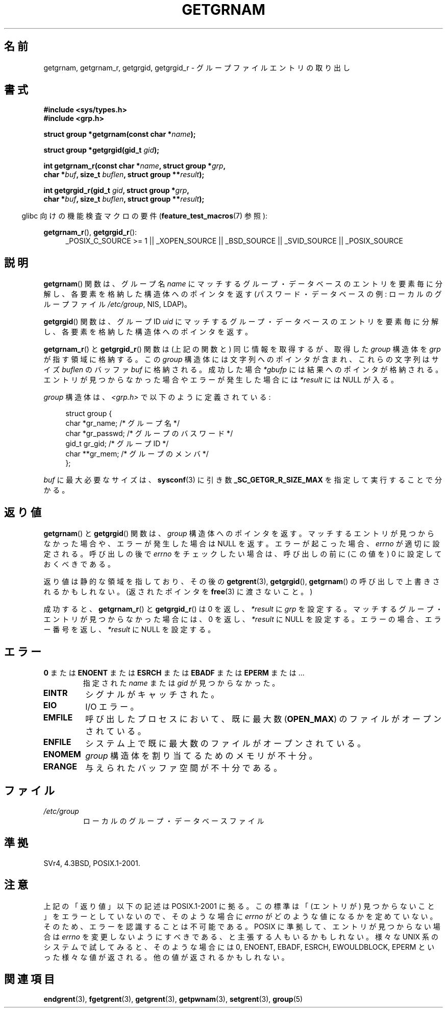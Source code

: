 .\" Hey Emacs! This file is -*- nroff -*- source.
.\" Copyright 1993 David Metcalfe (david@prism.demon.co.uk)
.\"
.\" Permission is granted to make and distribute verbatim copies of this
.\" manual provided the copyright notice and this permission notice are
.\" preserved on all copies.
.\"
.\" Permission is granted to copy and distribute modified versions of this
.\" manual under the conditions for verbatim copying, provided that the
.\" entire resulting derived work is distributed under the terms of a
.\" permission notice identical to this one.
.\"
.\" Since the Linux kernel and libraries are constantly changing, this
.\" manual page may be incorrect or out-of-date.  The author(s) assume no
.\" responsibility for errors or omissions, or for damages resulting from
.\" the use of the information contained herein.  The author(s) may not
.\" have taken the same level of care in the production of this manual,
.\" which is licensed free of charge, as they might when working
.\" professionally.
.\"
.\" Formatted or processed versions of this manual, if unaccompanied by
.\" the source, must acknowledge the copyright and authors of this work.
.\"
.\" References consulted:
.\"     Linux libc source code
.\"     Lewine's _POSIX Programmer's Guide_ (O'Reilly & Associates, 1991)
.\"     386BSD man pages
.\"
.\" Modified 1993-07-24 by Rik Faith (faith@cs.unc.edu)
.\" Modified 2003-11-15 by aeb
.\"
.\" Japanese Version Copyright (c) 1997 HIROFUMI Nishizuka
.\"	all rights reserved.
.\" Translated 1997-12-19, HIROFUMI Nishizuka <nishi@rpts.cl.nec.co.jp>
.\" Updated & Modefied 1999-02-26, Shouichi Saito
.\" Updated & Modified 2004-06-05, Yuichi SATO <ysato444@yahoo.co.jp>
.\" Updated & Modified 2005-09-06, Akihiro MOTOKI <amotoki@dd.iij4u.or.jp>
.\" Updated 2008-12-24, Akihiro MOTOKI, LDP v3.14
.\"
.TH GETGRNAM 3 2009-03-30 "" "Linux Programmer's Manual"
.SH 名前
getgrnam, getgrnam_r, getgrgid, getgrgid_r \- グループファイルエントリの取り出し
.SH 書式
.nf
.B #include <sys/types.h>
.B #include <grp.h>
.sp
.BI "struct group *getgrnam(const char *" name );
.sp
.BI "struct group *getgrgid(gid_t " gid );
.sp
.BI "int getgrnam_r(const char *" name ", struct group *" grp ,
.br
.BI "          char *" buf ", size_t " buflen ", struct group **" result );
.sp
.BI "int getgrgid_r(gid_t " gid ", struct group *" grp ,
.br
.BI "          char *" buf ", size_t " buflen ", struct group **" result );
.fi
.sp
.in -4n
glibc 向けの機能検査マクロの要件
.RB ( feature_test_macros (7)
参照):
.ad l
.in
.sp
.BR getgrnam_r (),
.BR getgrgid_r ():
.RS 4
_POSIX_C_SOURCE\ >=\ 1 || _XOPEN_SOURCE || _BSD_SOURCE ||
_SVID_SOURCE || _POSIX_SOURCE
.RE
.ad b
.SH 説明
.BR getgrnam ()
関数は、グループ名
.I name
にマッチするグループ・データベースのエントリを
要素毎に分解し、各要素を格納した構造体へのポインタを返す
(パスワード・データベースの例:
ローカルのグループファイル
.IR /etc/group ,
NIS, LDAP)。
.PP
.BR getgrgid ()
関数は、グループ ID
.I uid
にマッチするグループ・データベースのエントリを
要素毎に分解し、各要素を格納した構造体へのポインタを返す。
.PP
.BR getgrnam_r ()
と
.BR getgrgid_r ()
関数は (上記の関数と) 同じ情報を取得するが、
取得した
.I group
構造体を
.I grp
が指す領域に格納する。
この
.I group
構造体には文字列へのポインタが含まれ、
これらの文字列はサイズ
.I buflen
のバッファ
.I buf
に格納される。
成功した場合
.I *gbufp
には結果へのポインタが格納される。
エントリが見つからなかった場合やエラーが発生した場合には
.I *result
には NULL が入る。
.PP
\fIgroup\fP 構造体は、\fI<grp.h>\fP で以下のように定義されている:
.sp
.in +4n
.nf
struct group {
    char   *gr_name;       /* グループ名 */
    char   *gr_passwd;     /* グループのバスワード */
    gid_t   gr_gid;        /* グループ ID */
    char  **gr_mem;        /* グループのメンバ */
};
.fi
.in
.PP
.I buf
に最大必要なサイズは、
.BR sysconf (3)
に引き数
.B _SC_GETGR_R_SIZE_MAX
を指定して実行することで分かる。
.SH 返り値
.BR getgrnam ()
と
.BR getgrgid ()
関数は、
.I group
構造体へのポインタを返す。
マッチするエントリが見つからなかった場合や、
エラーが発生した場合は NULL を返す。
エラーが起こった場合、
.I errno
が適切に設定される。
呼び出しの後で
.I errno
をチェックしたい場合は、
呼び出しの前に (この値を) 0 に設定しておくべきである。
.LP
返り値は静的な領域を指しており、その後の
.BR getgrent (3),
.BR getgrgid (),
.BR getgrnam ()
の呼び出しで上書きされるかもしれない。
(返されたポインタを
.BR free (3)
に渡さないこと。)
.LP
成功すると、
.BR getgrnam_r ()
と
.BR getgrgid_r ()
は 0 を返し、
.I *result
に
.I grp
を設定する。
マッチするグループ・エントリが見つからなかった場合には、
0 を返し、
.I *result
に NULL を設定する。
エラーの場合、エラー番号を返し、
.I *result
に NULL を設定する。
.SH エラー
.TP
.BR 0 " または " ENOENT " または " ESRCH " または " EBADF " または " EPERM " または ... "
指定された
.I name
または
.I gid
が見つからなかった。
.TP
.B EINTR
シグナルがキャッチされた。
.TP
.B EIO
I/O エラー。
.TP
.B EMFILE
呼び出したプロセスにおいて、
既に最大数
.RB ( OPEN_MAX )
のファイルがオープンされている。
.TP
.B ENFILE
システム上で既に最大数のファイルがオープンされている。
.TP
.B ENOMEM
.\" POSIX にはない
.I group
構造体を割り当てるためのメモリが不十分。
.\" グループ情報構造体を割り当てるため、またはバッファを割り当てるための
.TP
.B ERANGE
与えられたバッファ空間が不十分である。
.SH ファイル
.TP
.I /etc/group
ローカルのグループ・データベースファイル
.SH 準拠
SVr4, 4.3BSD, POSIX.1-2001.
.SH 注意
上記の「返り値」以下の記述は POSIX.1-2001 に拠る。
この標準は「(エントリが) 見つからないこと」をエラーとしていないので、
そのような場合に
.I errno
がどのような値になるかを定めていない。
そのため、エラーを認識することは不可能である。
POSIX に準拠して、エントリが見つからない場合は
.I errno
を変更しないようにすべきである、と主張する人もいるかもしれない。
様々な UNIX 系のシステムで試してみると、そのような場合には
0, ENOENT, EBADF, ESRCH, EWOULDBLOCK, EPERM といった様々な値が返される。
他の値が返されるかもしれない。
.\" より正確には:
.\" AIX 5.1 は ESRCH を返す。
.\" OSF1 4.0g は EWOULDBLOCK を返す。
.\" libc, glibc (バージョン 2.6 まで), Irix 6.5 は ENOENT を返す。
.\" glibc (バージョン 2.7 以降) は 0 を返す。
.\" FreeBSD 4.8, OpenBSD 3.2, NetBSD 1.6 は EPERM を返す。
.\" SunOS 5.8 は EBADF を返す。
.\" Tru64 5.1b, HP-UX-11i, SunOS 5.7 は 0 を返す。
.SH 関連項目
.BR endgrent (3),
.BR fgetgrent (3),
.BR getgrent (3),
.BR getpwnam (3),
.BR setgrent (3),
.BR group (5)
